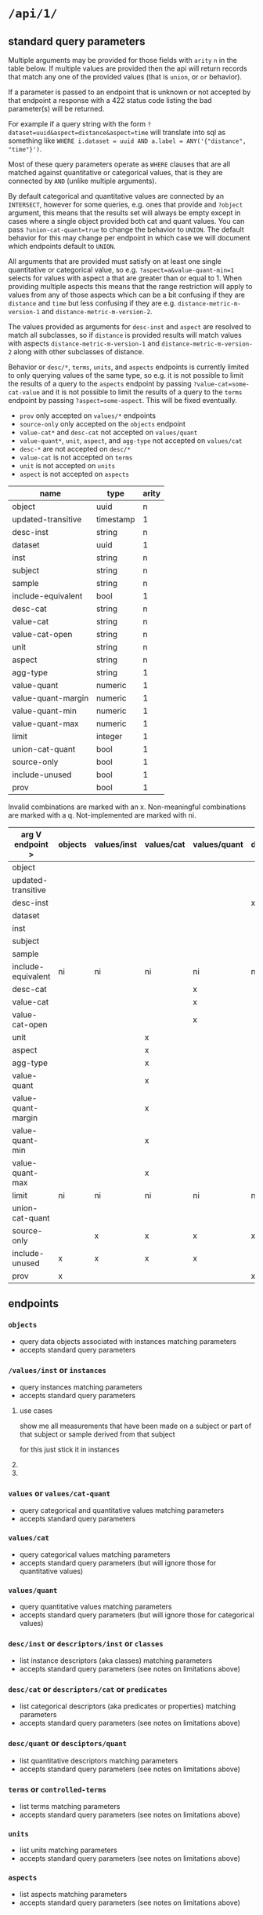 * =/api/1/=
** standard query parameters
Multiple arguments may be provided for those fields with =arity= =n=
in the table below. If multiple values are provided then the api will
return records that match any one of the provided values (that is
=union=, or =or= behavior).

If a parameter is passed to an endpoint that is unknown or not
accepted by that endpoint a response with a 422 status code listing
the bad parameter(s) will be returned.

For example if a query string with the form
~?dataset=uuid&aspect=distance&aspect=time~
will translate into sql as something like
~WHERE i.dataset = uuid AND a.label = ANY('{"distance", "time"}')~.

Most of these query parameters operate as =WHERE= clauses
that are all matched against quantitative or categorical values,
that is they are connected by =AND= (unlike multiple arguments).

By default categorical and quantitative values are connected by
an =INTERSECT=, however for some queries, e.g. ones that provide
and =?object= argument, this means that the results set will
always be empty except in cases where a single object provided
both cat and quant values. You can pass =?union-cat-quant=true=
to change the behavior to =UNION=. The default behavior for
this may change per endpoint in which case we will document which
endpoints default to =UNION=.

All arguments that are provided must satisfy on at least one single
quantitative or categorical value, so e.g. ~?aspect=a&value-quant-min=1~
selects for values with aspect a that are greater than or equal to 1.
When providing multiple aspects this means that the range restriction
will apply to values from any of those aspects which can be a bit
confusing if they are =distance= and =time= but less confusing if they
are e.g. =distance-metric-m-version-1= and =distance-metric-m-version-2=.

The values provided as arguments for =desc-inst= and =aspect= are
resolved to match all subclasses, so if =distance= is provided results
will match values with aspects =distance-metric-m-version-1= and
=distance-metric-m-version-2= along with other subclasses of distance.

Behavior or =desc/*=, =terms=, =units=, and =aspects= endpoints is
currently limited to only querying values of the same type, so e.g.
it is not possible to limit the results of a query to the =aspects=
endpoint by passing ~?value-cat=some-cat-value~ and it is not possible
to limit the results of a query to the =terms= endpoint by passing
~?aspect=some-aspect~. This will be fixed eventually.

- =prov= only accepted on =values/*= endpoints
- =source-only= only accepted on the =objects= endpoint
- =value-cat*= and =desc-cat= not accepted on =values/quant=
- =value-quant*=, =unit=, =aspect=, and =agg-type= not accepted on =values/cat=
- =desc-*= are not accepted on =desc/*=
- =value-cat= is not accepted on =terms=
- =unit= is not accepted on =units=
- =aspect= is not accepted on =aspects=

# TODO need a parents endpoint probably

| name               | type      | arity |
|--------------------+-----------+-------|
| object             | uuid      |     n |
| updated-transitive | timestamp |     1 |
|--------------------+-----------+-------|
| desc-inst          | string    |     n |
|--------------------+-----------+-------|
| dataset            | uuid      |     1 |
| inst               | string    |     n |
| subject            | string    |     n |
| sample             | string    |     n |
| include-equivalent | bool      |     1 |
|--------------------+-----------+-------|
| desc-cat           | string    |     n |
| value-cat          | string    |     n |
| value-cat-open     | string    |     n |
|--------------------+-----------+-------|
| unit               | string    |     n |
| aspect             | string    |     n |
| agg-type           | string    |     1 |
|--------------------+-----------+-------|
| value-quant        | numeric   |     1 |
| value-quant-margin | numeric   |     1 |
| value-quant-min    | numeric   |     1 |
| value-quant-max    | numeric   |     1 |
|--------------------+-----------+-------|
| limit              | integer   |     1 |
| union-cat-quant    | bool      |     1 |
| source-only        | bool      |     1 |
| include-unused     | bool      |     1 |
| prov               | bool      |     1 |

Invalid combinations are marked with an x.
Non-meaningful combinations are marked with a q.
Not-implemented are marked with ni.

| arg V endpoint >   | objects | values/inst | values/cat | values/quant | desc/inst | desc/cat | desc/quant | terms | units | aspects |
|--------------------+---------+-------------+------------+--------------+-----------+----------+------------+-------+-------+---------|
| object             |         |             |            |              |           |          |            |       |       |         |
| updated-transitive |         |             |            |              |           |          |            |       |       |         |
|--------------------+---------+-------------+------------+--------------+-----------+----------+------------+-------+-------+---------|
| desc-inst          |         |             |            |              | x         |          |            |       |       |         |
|--------------------+---------+-------------+------------+--------------+-----------+----------+------------+-------+-------+---------|
| dataset            |         |             |            |              |           |          |            |       |       |         |
| inst               |         |             |            |              |           |          |            |       |       |         |
| subject            |         |             |            |              |           |          |            |       |       |         |
| sample             |         |             |            |              |           |          |            |       |       |         |
| include-equivalent | ni      | ni          | ni         | ni           | ni        | ni       | ni         | ni    | ni    | ni      |
|--------------------+---------+-------------+------------+--------------+-----------+----------+------------+-------+-------+---------|
| desc-cat           |         |             |            | x            |           | x        | q          |       | q     | q       |
| value-cat          |         |             |            | x            |           |          | q          | x     | q     | q       |
| value-cat-open     |         |             |            | x            |           |          | q          |       | q     | q       |
|--------------------+---------+-------------+------------+--------------+-----------+----------+------------+-------+-------+---------|
| unit               |         |             | x          |              |           | q        |            | q     | x     |         |
| aspect             |         |             | x          |              |           | q        |            | q     |       | x       |
| agg-type           |         |             | x          |              |           | q        |            | q     |       |         |
|--------------------+---------+-------------+------------+--------------+-----------+----------+------------+-------+-------+---------|
| value-quant        |         |             | x          |              |           | q        |            | q     |       |         |
| value-quant-margin |         |             | x          |              |           | q        |            | q     |       |         |
| value-quant-min    |         |             | x          |              |           | q        |            | q     |       |         |
| value-quant-max    |         |             | x          |              |           | q        |            | q     |       |         |
|--------------------+---------+-------------+------------+--------------+-----------+----------+------------+-------+-------+---------|
| limit              | ni      | ni          | ni         | ni           | ni        | ni       | ni         | ni    | ni    | ni      |
| union-cat-quant    |         |             |            |              |           |          |            |       |       |         |
| source-only        |         | x           | x          | x            | x         | x        | x          | x     | x     | x       |
| include-unused     | x       | x           | x          | x            |           |          |            |       |       |         |
| prov               | x       |             |            |              | x         | x        | x          | x     | x     | x       |

** endpoints
*** =objects=
- query data objects associated with instances matching parameters
- accepts standard query parameters
*** =/values/inst= or =instances=
- query instances matching parameters
- accepts standard query parameters
**** use cases
show me all measurements that have been made on a subject
or part of that subject or sample derived from that subject

for this just stick it in instances
**** COMMENT query parameters :old:
*None of these resolve any subClassOf or partOf hierarchy.*
TODO and option to return null
/?subject_id=[f001]&instance_classes=[virtual-image-section]&aspects=[random-between-0-and-1]
/?subject_id=[f001]&instance_classes=[virtual-image-section]&aspects=[richards-single-subject-scaffold-v1]
/?subject_id=[f001]&instance_classes=[virtual-image-section]&aspects=[file-sample-id-hierarchy-ration-index]
/?subject_id=[f001]&instance_classes=[virtual-image-section]&aspects=[random-between-0-and-1]&quantitative_value=.5&quntative_margin=0.1
/?instance_classes[subject]  # TODO figure out how this interacts with the subject_id not being the primary
***** TODO =datset_id=
***** =formal_ids=
union
#+begin_example
&formal_ids=[{dataset-id-1}/{formal-id-1},{dataset-id-2}/{formal-id-2}]
#+end_example
***** =specimen_ids=
union
#+begin_example
&specimen_ids=[]
#+end_example
***** =subject_ids=
union
#+begin_example
&subject_ids=[]
#+end_example
***** =sample_ids=
union
#+begin_example
&sample_ids=[]
#+end_example
***** =categorical_filter=
a list of predicate object pairs to filter by
#+begin_example
&categorical_filter=[location=UBERON:0000955,sex=PATO:0000384]
#+end_example
- candidates
  - anatomical-location
  - sex
  - species
  - age-category
- beyond scope
  - strain
  - rrid-for-strain
  - experimental-group  # open

***** =units=
#+begin_example
&units=mm
#+end_example
***** =aspects=
FIXME AND vs OR, default to intersection despite a flip from
absent producing the union of all
#+begin_example
&aspects=diameter
#+end_example
***** =instance_classes=
owl:domain
# match instance classes XXX does not resolve subClassOf hierachy!
#+begin_example
&instance_classes=fiber
#+end_example
***** =agg_type=
***** match value +-
both must be provided
#+begin_example
&quantiative_value=0.5
&quantiative_margin=0.5
#+end_example
***** match range
both must be provided
#+begin_example
&quantiative_range_beg=0
&quantiative_range_end=1
#+end_example
***** COMMENT =categorical_predicate=                              :donotuse:
#+begin_example
&cat_predicate=location
#+end_example
***** COMMENT =categorical_values=                                 :donotuse:
TODO do we also require/allow a predicate?
need to default to union for this parameter

# &match_anatomical_entities=brain,liver
# &match_anatomical_entities=c8-vagus,c7-vagus,c6-vagus,c6-vagus
# these will be interlex or uberon terms coming from the REVA vagus terms
#+begin_example
&categorical_values=ILX:1234567,UBERON:0000955
#+end_example

***** COMMENT future
I think we can implement this using aspects where a coordinate
system becomes a subclass of a location or distance metric
so the query becomes
#+begin_example
&aspect=ccf-sparc-vagus-all-subject-scaffold-1
&quantitative_range_beg=0.2
&quantitative_range_end=0.3
#+end_example

because the coordinate system is the defining aspect
and carries a bunch of additional information with it

original brainstorm
#+begin_example
&ccf_name=scaffold&ccf_start_coordinate=0.5&ccf_end_coordinate=0.4
&ccf_name=file_index&ccf_start_coordinate=0.5&ccf_end_coordinate=0.4
&ccf_name=random&ccf_start_coordinate=0.5&ccf_end_coordinate=0.4
&ccf_name=random&ccf_point=0.5&ccf_error=0.1
#+end_example
**** COMMENT examples
#+begin_src bash
/{endpoint}?instance_classes=[]&aspects=[]&categorical_filter=[]&agg_type=[]
#+end_src
*** =values= or =values/cat-quant=
- query categorical and quantitative values matching parameters
- accepts standard query parameters
*** =values/cat=
- query categorical values matching parameters
- accepts standard query parameters (but will ignore those for quantitative values)
*** =values/quant=
- query quantitative values matching parameters
- accepts standard query parameters (but will ignore those for categorical values)
*** =desc/inst= or =descriptors/inst= or =classes=
- list instance descriptors (aka classes) matching parameters
- accepts standard query parameters (see notes on limitations above)
# instance classes are ... owl classes that are the domain for the measurement
# TODO make sure this returns only classes that have data associated with them by default
*** =desc/cat= or =descriptors/cat= or =predicates=
- list categorical descriptors (aka predicates or properties) matching parameters
- accepts standard query parameters (see notes on limitations above)
*** =desc/quant= or =desciptors/quant=
- list quantitative descriptors matching parameters
- accepts standard query parameters (see notes on limitations above)
*** =terms= or =controlled-terms=
- list terms matching parameters
- accepts standard query parameters (see notes on limitations above)
*** =units=
- list units matching parameters
- accepts standard query parameters (see notes on limitations above)
*** =aspects=
- list aspects matching parameters
- accepts standard query parameters (see notes on limitations above)
